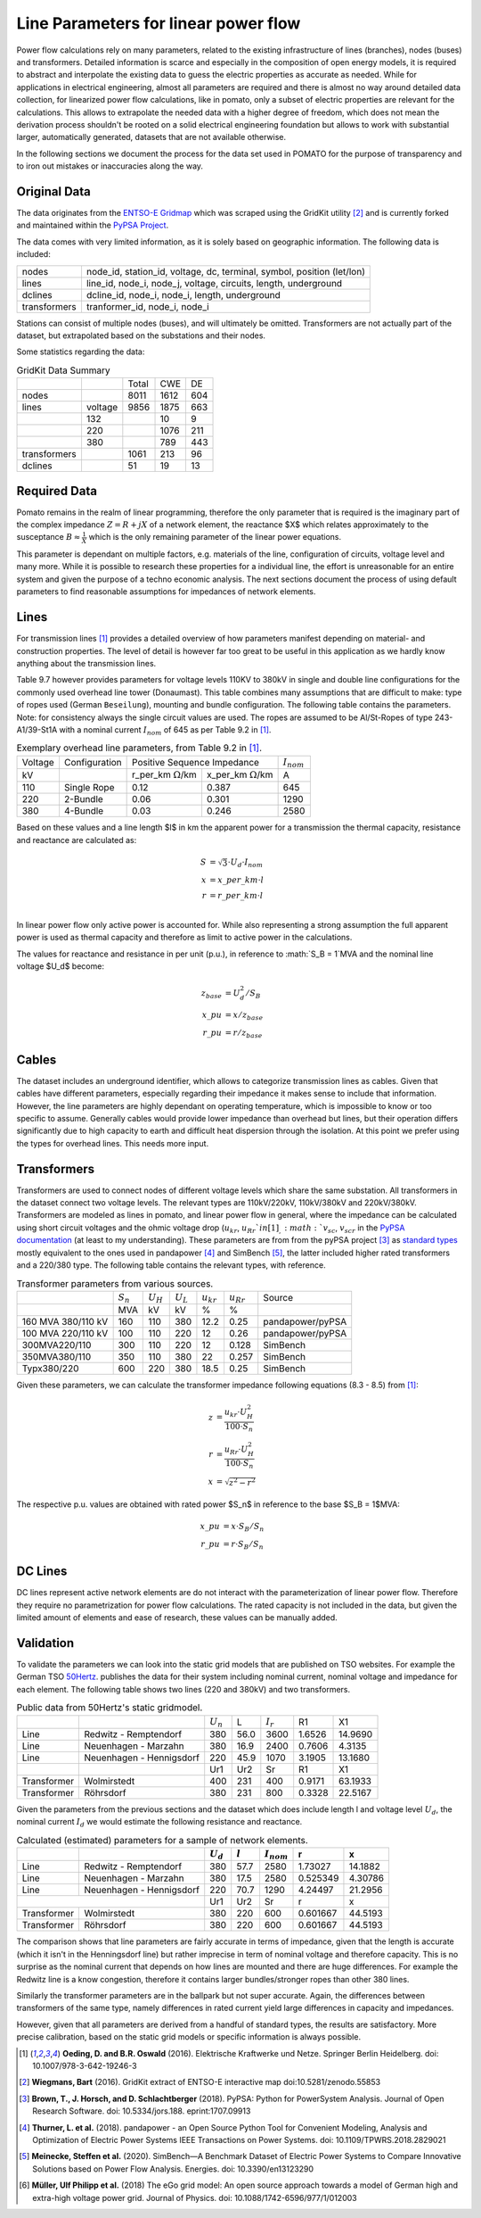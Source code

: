 
.. _line_parameters:

Line Parameters for linear power flow
-------------------------------------
Power flow calculations rely on many parameters, related to the existing infrastructure of lines
(branches), nodes (buses) and transformers. Detailed information is scarce and especially in the
composition of open energy models, it is required to abstract and interpolate the existing data to
guess the electric properties as accurate as needed. While for applications in electrical
engineering, almost all parameters are required and there is almost no way around detailed data
collection, for linearized power flow calculations, like in pomato, only a subset of electric
properties are relevant for the calculations. This allows to extrapolate the needed data with a
higher degree of freedom, which does not mean the derivation process shouldn't be rooted on a solid
electrical engineering foundation but allows to work with substantial larger, automatically
generated, datasets that are not available otherwise. 

In the following sections we document the process for the data set used in POMATO for the purpose of
transparency and to iron out mistakes or inaccuracies along the way. 

Original Data
*************

The data originates from the `ENTSO-E Gridmap <https://www.entsoe.eu/data/map/>`_ which was
scraped using the GridKit utility [2]_ and is currently forked and maintained
within the `PyPSA Project <www.github.com/PyPSA/GridKit>`_.

The data comes with very limited information, as it is solely based on geographic information. The
following data is included: 

+--------------+------------------------------------------------------------------------+
| nodes        | node_id, station_id, voltage, dc, terminal, symbol, position (let/lon) |
+--------------+------------------------------------------------------------------------+
| lines        | line_id, node_i, node_j, voltage, circuits, length, underground        |
+--------------+------------------------------------------------------------------------+
| dclines      | dcline_id, node_i, node_i, length, underground                         |
+--------------+------------------------------------------------------------------------+
| transformers | tranformer_id, node_i, node_i                                          |
+--------------+------------------------------------------------------------------------+

Stations can consist of multiple nodes (buses), and will ultimately be omitted. Transformers are not
actually part of the dataset, but extrapolated based on the substations and their nodes. 

Some statistics regarding the data: 

.. table:: GridKit Data Summary


    +--------------+---------+-------+------+-----+
    |              |         | Total | CWE  | DE  |
    +--------------+---------+-------+------+-----+
    | nodes        |         | 8011  | 1612 | 604 |
    +--------------+---------+-------+------+-----+
    | lines        | voltage | 9856  | 1875 | 663 |
    +--------------+---------+-------+------+-----+
    |              | 132     |       | 10   | 9   |
    +--------------+---------+-------+------+-----+
    |              | 220     |       | 1076 | 211 |
    +--------------+---------+-------+------+-----+
    |              | 380     |       | 789  | 443 |
    +--------------+---------+-------+------+-----+
    | transformers |         | 1061  | 213  | 96  |
    +--------------+---------+-------+------+-----+
    | dclines      |         | 51    | 19   | 13  |
    +--------------+---------+-------+------+-----+


Required Data
*************

Pomato remains in the realm of linear programming, therefore the only parameter that is required is
the imaginary part of the complex impedance :math:`Z = R + jX` of a network element, the reactance $X$
which relates approximately to the susceptance :math:`B \approx \frac{1}{X}` which is the only remaining
parameter of the linear power equations.

This parameter is dependant on multiple factors, e.g. materials of the line, configuration of
circuits, voltage level and many more. While it is possible to research these properties for a
individual line, the effort is unreasonable for an entire system and given the purpose of a techno
economic analysis. The next sections document the process of using default parameters
to find reasonable assumptions for impedances of network elements.  

Lines
*****

For transmission lines [1]_ provides a detailed overview of how parameters
manifest depending on material- and construction properties. The level of detail is however far too
great to be useful in this application as we hardly know anything about the transmission lines. 

Table 9.7 however provides parameters for voltage levels 110KV to 380kV in single and double line
configurations for the commonly used overhead line tower (Donaumast). This table combines many
assumptions that are difficult to make: type of ropes used (German ``Beseilung``), mounting and bundle
configuration. The following table contains the parameters. Note: for consistency always the single
circuit values are used. The ropes are assumed to be Al/St-Ropes of type 243-A1/39-St1A with a
nominal current :math:`I_{nom}` of 645 as per Table 9.2 in [1]_.

.. table:: Exemplary overhead line parameters, from Table 9.2 in [1]_. 

    +---------+---------------+---------------------------------------------------------+-----------------+
    | Voltage | Configuration | Positive Sequence Impedance                             | :math:`I_{nom}` |
    +---------+---------------+----------------------------+----------------------------+-----------------+
    | kV      |               | r_per_km :math:`\Omega`/km | x_per_km :math:`\Omega`/km | A               |
    +---------+---------------+----------------------------+----------------------------+-----------------+
    | 110     | Single Rope   | 0.12                       | 0.387                      | 645             |
    +---------+---------------+----------------------------+----------------------------+-----------------+
    | 220     | 2-Bundle      | 0.06                       | 0.301                      | 1290            |
    +---------+---------------+----------------------------+----------------------------+-----------------+
    | 380     | 4-Bundle      | 0.03                       | 0.246                      | 2580            |
    +---------+---------------+----------------------------+----------------------------+-----------------+


Based on these values and a line length $l$ in km the apparent power for a transmission the thermal
capacity, resistance and reactance are calculated as:

.. math::

    S &= \sqrt{3} \cdot U_d \cdot I_{nom} \\
    x &= x\_per\_km \cdot l \\
    r &= r\_per\_km \cdot l \\


In linear power flow only active power is accounted for. While also representing a strong assumption
the full apparent power is used as thermal capacity and therefore as limit to active power in the
calculations. 

The values for reactance and resistance in per unit (p.u.), in reference to :math:`S_B = 1`MVA and the
nominal line voltage $U_d$ become:

.. math::

    z_{base} &= U_d^2 / S_B \\
    x\_pu &= x / z_{base}   \\
    r\_pu &= r / z_{base}

Cables
******

The dataset includes an underground identifier, which allows to categorize transmission lines as
cables. Given that cables have different parameters, especially regarding their impedance it makes
sense to include that information. However, the line parameters are highly dependant on operating
temperature, which is impossible to know or too specific to assume. Generally cables would provide
lower impedance than overhead but lines, but their operation differs significantly due to high
capacity to earth and difficult heat dispersion through the isolation. At this point we prefer using
the types for overhead lines. This needs more input. 

Transformers
************

Transformers are used to connect nodes of different voltage levels which share the same substation.
All transformers in the dataset connect two voltage levels. The relevant types are 110kV/220kV,
110kV/380kV and 220kV/380kV. Transformers are modeled as lines in pomato, and linear power flow in
general, where the impedance can be calculated using short circuit voltages and the ohmic voltage
drop (:math:`u_{kr}`, :math:`u_{Rr}`$  in [1]_,  :math:`v_{sc}`, :math:`v_{scr}` in the `PyPSA
documentation <www.pypsa.readthedocs.io/en/latest/components.html#transformer-types>`_ (at least to
my understanding). These parameters are from from the pyPSA project [3]_ as `standard types
<www.github.com/PyPSA/PyPSA/blob/master/pypsa/standard_types/transformer_types.csv>`_ mostly
equivalent to the ones used in pandapower [4]_ and SimBench [5]_, the latter included higher rated
transformers and a 220/380 type. The following table contains the relevant types, with reference. 

.. table:: Transformer parameters from various sources. 

    +--------------------+-------------+-------------+-------------+----------------+----------------+------------------+
    |                    | :math:`S_n` | :math:`U_H` | :math:`U_L` | :math:`u_{kr}` | :math:`u_{Rr}` | Source           |
    +--------------------+-------------+-------------+-------------+----------------+----------------+------------------+
    |                    | MVA         | kV          | kV          | %              | %              |                  |
    +--------------------+-------------+-------------+-------------+----------------+----------------+------------------+
    | 160 MVA 380/110 kV | 160         | 110         | 380         | 12.2           | 0.25           | pandapower/pyPSA |
    +--------------------+-------------+-------------+-------------+----------------+----------------+------------------+
    | 100 MVA 220/110 kV | 100         | 110         | 220         | 12             | 0.26           | pandapower/pyPSA |
    +--------------------+-------------+-------------+-------------+----------------+----------------+------------------+
    | 300MVA220/110      | 300         | 110         | 220         | 12             | 0.128          | SimBench         |
    +--------------------+-------------+-------------+-------------+----------------+----------------+------------------+
    | 350MVA380/110      | 350         | 110         | 380         | 22             | 0.257          | SimBench         |
    +--------------------+-------------+-------------+-------------+----------------+----------------+------------------+
    | Typx380/220        | 600         | 220         | 380         | 18.5           | 0.25           | SimBench         |
    +--------------------+-------------+-------------+-------------+----------------+----------------+------------------+

Given these parameters, we can calculate the transformer impedance following equations (8.3 - 8.5)
from [1]_: 

.. math::

    z &=  \dfrac{u_{kr} \cdot U_H^2}{100 \cdot S_n} \\
    r &=  \dfrac{u_{Rr} \cdot U_H^2}{100 \cdot S_n} \\
    x &= \sqrt{z^2 - r^2}


The respective p.u. values are obtained with rated power $S_n$ in reference to the base $S_B = 1$MVA:

.. math::

    x\_pu &= x \cdot S_B / S_n   \\
    r\_pu &= r \cdot S_B / S_n 

DC Lines 
********

DC lines represent active network elements are do not interact with the parameterization of linear
power flow. Therefore they require no parametrization for power flow calculations. The rated
capacity is not included in the data, but given the limited amount of elements and ease of research,
these values can be manually added. 


Validation
**********

To validate the parameters we can look into the static grid models that are published on TSO
websites. For example the German TSO `50Hertz
<www.50hertz.com/de/Transparenz/Kennzahlen/Netzdaten/StatischesNetzmodell>`_. publishes the data for
their system including nominal current, nominal voltage and impedance for each element. The
following table shows two lines (220 and 380kV) and two transformers. 

.. table:: Public data from 50Hertz's static gridmodel. 

    +-------------+--------------------------+-------------+------+-------------+--------+---------+
    |             |                          | :math:`U_n` | L    | :math:`I_r` | R1     | X1      |
    +-------------+--------------------------+-------------+------+-------------+--------+---------+
    | Line        | Redwitz - Remptendorf    | 380         | 56.0 | 3600        | 1.6526 | 14.9690 |
    +-------------+--------------------------+-------------+------+-------------+--------+---------+
    | Line        | Neuenhagen - Marzahn     | 380         | 16.9 | 2400        | 0.7606 | 4.3135  |
    +-------------+--------------------------+-------------+------+-------------+--------+---------+
    | Line        | Neuenhagen - Hennigsdorf | 220         | 45.9 | 1070        | 3.1905 | 13.1680 |
    +-------------+--------------------------+-------------+------+-------------+--------+---------+
    |             |                          | Ur1         | Ur2  | Sr          | R1     | X1      |
    +-------------+--------------------------+-------------+------+-------------+--------+---------+
    | Transformer | Wolmirstedt              | 400         | 231  | 400         | 0.9171 | 63.1933 |
    +-------------+--------------------------+-------------+------+-------------+--------+---------+
    | Transformer | Röhrsdorf                | 380         | 231  | 800         | 0.3328 | 22.5167 |
    +-------------+--------------------------+-------------+------+-------------+--------+---------+

Given the parameters from the previous sections and the dataset which does include length l and
voltage level :math:`U_d`, the nominal current :math:`I_d` we would estimate the
following resistance and reactance.  

.. table:: Calculated (estimated) parameters for a sample of network elements. 

    +--------------+---------------------------+--------------+-----------+------------------+-----------+----------+
    |              |                           |  :math:`U_d` | :math:`l` |  :math:`I_{nom}` |  r        |  x       |
    +==============+===========================+==============+===========+==================+===========+==========+
    |  Line        |  Redwitz - Remptendorf    |  380         |  57.7     |  2580            |  1.73027  |  14.1882 |
    +--------------+---------------------------+--------------+-----------+------------------+-----------+----------+
    |  Line        |  Neuenhagen - Marzahn     |  380         |  17.5     |  2580            |  0.525349 |  4.30786 |
    +--------------+---------------------------+--------------+-----------+------------------+-----------+----------+
    |  Line        |  Neuenhagen - Hennigsdorf |  220         |  70.7     |  1290            |  4.24497  |  21.2956 |
    +--------------+---------------------------+--------------+-----------+------------------+-----------+----------+
    |                                          |  Ur1         |  Ur2      |  Sr              |  r        |  x       |
    +--------------+---------------------------+--------------+-----------+------------------+-----------+----------+
    |  Transformer |  Wolmirstedt              |  380         |  220      |  600             |  0.601667 |  44.5193 |
    +--------------+---------------------------+--------------+-----------+------------------+-----------+----------+
    |  Transformer |  Röhrsdorf                |  380         |  220      |  600             |  0.601667 |  44.5193 |
    +--------------+---------------------------+--------------+-----------+------------------+-----------+----------+


The comparison shows that line parameters are fairly accurate in terms of impedance, given that the
length is accurate (which it isn't in the Henningsdorf line) but rather imprecise in term of nominal
voltage and therefore capacity. This is no surprise as the nominal current that depends on how lines
are mounted and there are huge differences. For example the Redwitz line is a know congestion,
therefore it contains larger bundles/stronger ropes than other 380 lines. 

Similarly the transformer parameters are in the ballpark but not super accurate. Again, the
differences between transformers of the same type, namely differences in rated current yield large
differences in capacity and impedances. 

However, given that all parameters are derived from a handful of standard types, the results are
satisfactory. More precise calibration, based on the static grid models or specific information is
always possible. 



.. [1] **Oeding, D. and B.R. Oswald** (2016). Elektrische Kraftwerke und Netze. Springer Berlin
    Heidelberg. doi: 10.1007/978-3-642-19246-3

.. [2] **Wiegmans,  Bart**  (2016). GridKit extract of ENTSO-E interactive map
    doi:10.5281/zenodo.55853

.. [3] **Brown, T., J. Horsch, and D. Schlachtberger** (2018). PyPSA: Python for PowerSystem Analysis. 
    Journal of Open Research Software. doi: 10.5334/jors.188. eprint:1707.09913

.. [4] **Thurner, L. et al.** (2018). pandapower - an Open Source Python Tool for Convenient  Modeling,  Analysis and  Optimization of  Electric  Power  Systems
    IEEE Transactions on Power Systems. doi: 10.1109/TPWRS.2018.2829021
    
.. [5] **Meinecke, Steffen et al.** (2020). SimBench—A Benchmark Dataset of Electric Power Systems to Compare Innovative Solutions based on Power Flow Analysis. 
    Energies. doi: 10.3390/en13123290

.. [6] **Müller, Ulf Philipp et al.** (2018) The eGo grid model: An open source approach towards a model of German high and extra-high voltage power grid. 
    Journal of Physics. doi: 10.1088/1742-6596/977/1/012003
